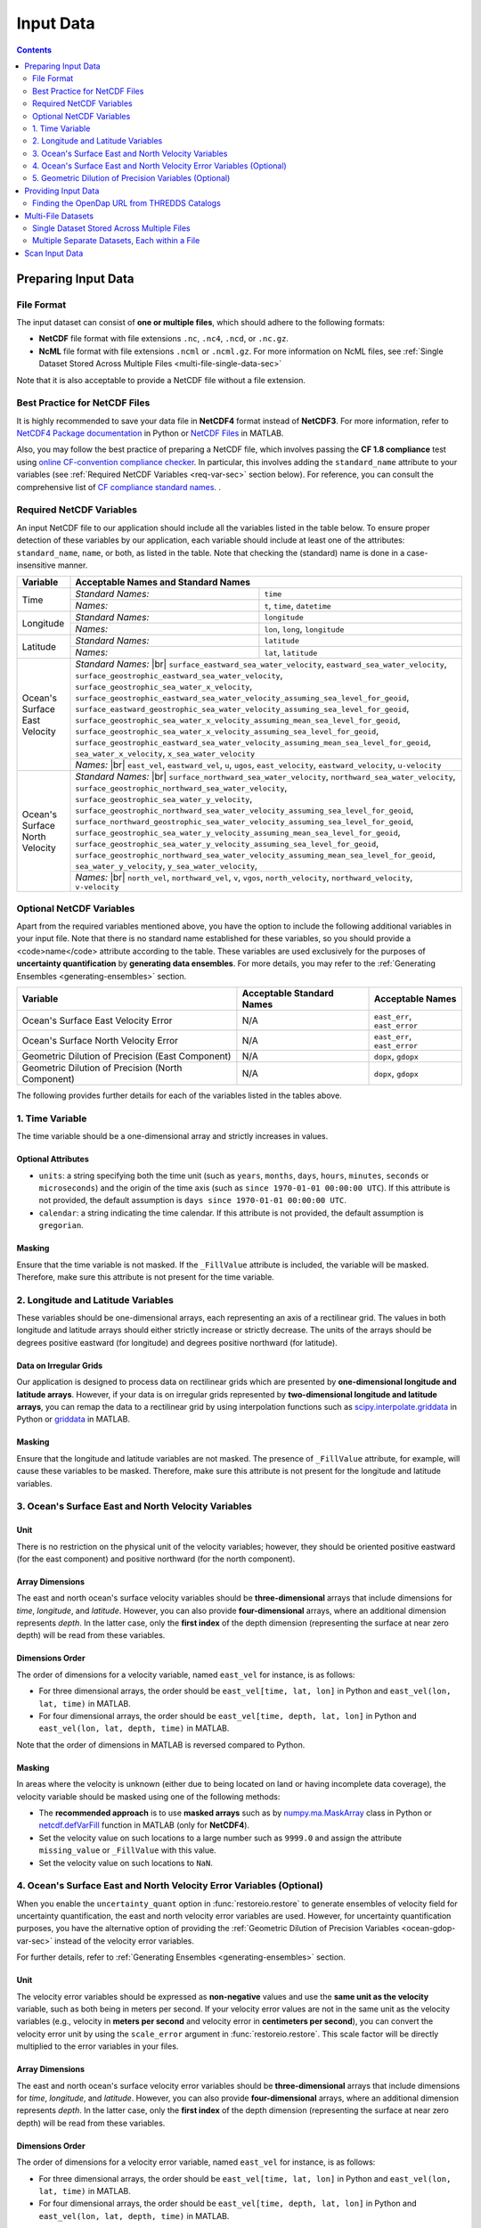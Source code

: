 .. _input-data:

Input Data
**********

.. contents::
   :depth: 2

Preparing Input Data
====================

.. _file-format:

File Format
-----------

The input dataset can consist of **one or multiple files**, which should adhere to the following formats:

* **NetCDF** file format with file extensions ``.nc``, ``.nc4``, ``.ncd``, or ``.nc.gz``.
* **NcML** file format with file extensions ``.ncml`` or ``.ncml.gz``. For more information on NcML files, see :ref:`Single Dataset Stored Across Multiple Files <multi-file-single-data-sec>`

Note that it is also acceptable to provide a NetCDF file without a file extension.

.. _best-practice-sec:

Best Practice for NetCDF Files
------------------------------

It is highly recommended to save your data file in **NetCDF4** format instead of **NetCDF3**. For more information, refer to `NetCDF4 Package documentation <https://unidata.github.io/netcdf4-python/>`__ in Python or `NetCDF Files <https://www.mathworks.com/help/matlab/network-common-data-form.html>`__ in MATLAB.

Also, you may follow the best practice of preparing a NetCDF file, which involves passing the **CF 1.8 compliance** test using `online CF-convention compliance checker <https://compliance.ioos.us/index.html>`__. In particular, this involves adding the ``standard_name`` attribute to your variables (see :ref:`Required NetCDF Variables <req-var-sec>` section below). For reference, you can consult the comprehensive list of `CF compliance standard names <http://cfconventions.org/Data/cf-standard-names/43/build/cf-standard-name-table.html>`__.
.


.. _req-var-sec:

Required NetCDF Variables
-------------------------

An input NetCDF file to our application should include all the variables listed in the table below. To ensure proper detection of these variables by our application, each variable should include at least one of the attributes: ``standard_name``, ``name``, or both, as listed in the table. Note that checking the (standard) name is done in a case-insensitive manner.

.. |br| raw:: html

    <br>

.. +--------------------------------+----------------------------------------------------------------------------------------+----------------------------------+
.. | Variable                       | Acceptable Standard Names                                                              | Acceptable Names                 |
.. +================================+========================================================================================+==================================+
.. | Time                           | ``time``                                                                               | ``t``, ``time``, ``datetime``    |
.. +--------------------------------+----------------------------------------------------------------------------------------+----------------------------------+
.. | Longitude                      | ``longitude``                                                                          | ``lon``, ``long``, ``longitude`` |
.. +--------------------------------+----------------------------------------------------------------------------------------+----------------------------------+
.. | Latitude                       | ``latitude``                                                                           | ``lat``, ``latitude``            |
.. +--------------------------------+----------------------------------------------------------------------------------------+----------------------------------+
.. | Ocean's Surface East Velocity  | ``surface_eastward_sea_water_velocity``                                                | ``east_vel``                     |
.. |                                | ``eastward_sea_water_velocity``                                                        | ``eastward_vel``                 |
.. |                                | ``surface_geostrophic_eastward_sea_water_velocity``                                    | ``u``                            |
.. |                                | ``surface_geostrophic_sea_water_x_velocity``                                           | ``ugos``                         |
.. |                                | ``surface_geostrophic_eastward_sea_water_velocity_assuming_sea_level_for_geoid``       | ``east_velocity``                |
.. |                                | ``surface_eastward_geostrophic_sea_water_velocity_assuming_sea_level_for_geoid``       | ``eastward_velocity``            |
.. |                                | ``surface_geostrophic_sea_water_x_velocity_assuming_mean_sea_level_for_geoid``         | ``u-velocity``                   |
.. |                                | ``surface_geostrophic_sea_water_x_velocity_assuming_sea_level_for_geoid``              |                                  |
.. |                                | ``surface_geostrophic_eastward_sea_water_velocity_assuming_mean_sea_level_for_geoid``  |                                  |
.. |                                | ``sea_water_x_velocity``                                                               |                                  |
.. |                                | ``x_sea_water_velocity``                                                               |                                  |
.. +--------------------------------+----------------------------------------------------------------------------------------+----------------------------------+
.. | Ocean's Surface North Velocity | ``surface_northward_sea_water_velocity``                                               | ``north_vel``                    |
.. |                                | ``northward_sea_water_velocity``                                                       | ``northward_vel``                |
.. |                                | ``surface_geostrophic_northward_sea_water_velocity``                                   | ``v``                            |
.. |                                | ``surface_geostrophic_sea_water_y_velocity``                                           | ``vgos``                         |
.. |                                | ``surface_geostrophic_northward_sea_water_velocity_assuming_sea_level_for_geoid``      | ``north_velocity``               |
.. |                                | ``surface_northward_geostrophic_sea_water_velocity_assuming_sea_level_for_geoid``      | ``northward_velocity``           |
.. |                                | ``surface_geostrophic_sea_water_y_velocity_assuming_mean_sea_level_for_geoid``         | ``v-velocity``                   |
.. |                                | ``surface_geostrophic_sea_water_y_velocity_assuming_sea_level_for_geoid``              |                                  |
.. |                                | ``surface_geostrophic_northward_sea_water_velocity_assuming_mean_sea_level_for_geoid`` |                                  |
.. |                                | ``sea_water_y_velocity``                                                               |                                  |
.. |                                | ``y_sea_water_velocity``                                                               |                                  |
.. +--------------------------------+----------------------------------------------------------------------------------------+----------------------------------+

+--------------------------------+-----------------------+-----------------------------------------------------------------+
| Variable                       | Acceptable Names and Standard Names                                                     |
+================================+=======================+=================================================================+
| Time                           |  *Standard Names:*    | ``time``                                                        |
|                                +-----------------------+-----------------------------------------------------------------+
|                                |  *Names:*             | ``t``, ``time``, ``datetime``                                   |
+--------------------------------+-----------------------+-----------------------------------------------------------------+
| Longitude                      |  *Standard Names:*    | ``longitude``                                                   |
|                                +-----------------------+-----------------------------------------------------------------+
|                                |  *Names:*             | ``lon``, ``long``, ``longitude``                                |
+--------------------------------+-----------------------+-----------------------------------------------------------------+
| Latitude                       |  *Standard Names:*    | ``latitude``                                                    |
|                                +-----------------------+-----------------------------------------------------------------+
|                                |  *Names:*             | ``lat``, ``latitude``                                           |
+--------------------------------+-----------------------+-----------------------------------------------------------------+
| Ocean's Surface East Velocity  | *Standard Names:* |br|                                                                  |
|                                | ``surface_eastward_sea_water_velocity``,                                                |
|                                | ``eastward_sea_water_velocity``,                                                        |
|                                | ``surface_geostrophic_eastward_sea_water_velocity``,                                    |
|                                | ``surface_geostrophic_sea_water_x_velocity``,                                           |
|                                | ``surface_geostrophic_eastward_sea_water_velocity_assuming_sea_level_for_geoid``,       |
|                                | ``surface_eastward_geostrophic_sea_water_velocity_assuming_sea_level_for_geoid``,       |
|                                | ``surface_geostrophic_sea_water_x_velocity_assuming_mean_sea_level_for_geoid``,         |
|                                | ``surface_geostrophic_sea_water_x_velocity_assuming_sea_level_for_geoid``,              |
|                                | ``surface_geostrophic_eastward_sea_water_velocity_assuming_mean_sea_level_for_geoid``,  |
|                                | ``sea_water_x_velocity``,                                                               |
|                                | ``x_sea_water_velocity``                                                                |
+                                +-----------------------+-----------------------------------------------------------------+
|                                | *Names:* |br|                                                                           |
|                                | ``east_vel``,                                                                           |
|                                | ``eastward_vel``,                                                                       |
|                                | ``u``,                                                                                  |
|                                | ``ugos``,                                                                               |
|                                | ``east_velocity``,                                                                      |
|                                | ``eastward_velocity``,                                                                  |
|                                | ``u-velocity``                                                                          |
+--------------------------------+-----------------------+-----------------------------------------------------------------+
| Ocean's Surface North Velocity | *Standard Names:* |br|                                                                  |
|                                | ``surface_northward_sea_water_velocity``,                                               |
|                                | ``northward_sea_water_velocity``,                                                       |
|                                | ``surface_geostrophic_northward_sea_water_velocity``,                                   |
|                                | ``surface_geostrophic_sea_water_y_velocity``,                                           |
|                                | ``surface_geostrophic_northward_sea_water_velocity_assuming_sea_level_for_geoid``,      |
|                                | ``surface_northward_geostrophic_sea_water_velocity_assuming_sea_level_for_geoid``,      |
|                                | ``surface_geostrophic_sea_water_y_velocity_assuming_mean_sea_level_for_geoid``,         |
|                                | ``surface_geostrophic_sea_water_y_velocity_assuming_sea_level_for_geoid``,              |
|                                | ``surface_geostrophic_northward_sea_water_velocity_assuming_mean_sea_level_for_geoid``, |
|                                | ``sea_water_y_velocity``,                                                               |
|                                | ``y_sea_water_velocity``,                                                               |
+                                +-----------------------+-----------------------------------------------------------------+
|                                | *Names:* |br|                                                                           |
|                                | ``north_vel``,                                                                          |
|                                | ``northward_vel``,                                                                      |
|                                | ``v``,                                                                                  |
|                                | ``vgos``,                                                                               |
|                                | ``north_velocity``,                                                                     |
|                                | ``northward_velocity``,                                                                 |
|                                | ``v-velocity``                                                                          |
+--------------------------------+-----------------------+-----------------------------------------------------------------+

.. _opt-var-sec:

Optional NetCDF Variables
-------------------------

Apart from the required variables mentioned above, you have the option to include the following additional variables in your input file. Note that there is no standard name established for these variables, so you should provide a <code>name</code> attribute according to the table. These variables are used exclusively for the purposes of **uncertainty quantification** by **generating data ensembles**. For more details, you may refer to the :ref:`Generating Ensembles <generating-ensembles>` section.

+---------------------------------------------------+---------------------------+------------------------------+
| Variable                                          | Acceptable Standard Names | Acceptable Names             |
+===================================================+===========================+==============================+
| Ocean's Surface East Velocity Error               | N/A                       | ``east_err``, ``east_error`` |
+---------------------------------------------------+---------------------------+------------------------------+
| Ocean's Surface North Velocity Error              | N/A                       | ``east_err``, ``east_error`` |
+---------------------------------------------------+---------------------------+------------------------------+
| Geometric Dilution of Precision (East Component)  | N/A                       | ``dopx``, ``gdopx``          |
+---------------------------------------------------+---------------------------+------------------------------+
| Geometric Dilution of Precision (North Component) | N/A                       | ``dopx``, ``gdopx``          |
+---------------------------------------------------+---------------------------+------------------------------+

The following provides further details for each of the variables listed in the tables above.

.. _time-var-sec:

1. Time Variable
----------------

The time variable should be a one-dimensional array and strictly increases in values.

Optional Attributes
~~~~~~~~~~~~~~~~~~~

* ``units``: a string specifying both the time unit (such as ``years``, ``months``, ``days``, ``hours``, ``minutes``, ``seconds`` or ``microseconds``) and the origin of the time axis (such as ``since 1970-01-01 00:00:00 UTC``). If this attribute is not provided, the default assumption is ``days since 1970-01-01 00:00:00 UTC``.
* ``calendar``: a string indicating the time calendar. If this attribute is not provided, the default assumption is ``gregorian``.

Masking
~~~~~~~

Ensure that the time variable is not masked. If the ``_FillValue`` attribute is included, the variable will be masked. Therefore, make sure this attribute is not present for the time variable.

.. _lon-lat-var-sec:

2. Longitude and Latitude Variables
-----------------------------------

These variables should be one-dimensional arrays, each representing an axis of a rectilinear grid. The values in both longitude and latitude arrays should either strictly increase or strictly decrease. The units of the arrays should be degrees positive eastward (for longitude) and degrees positive northward (for latitude).

Data on Irregular Grids
~~~~~~~~~~~~~~~~~~~~~~~

Our application is designed to process data on rectilinear grids which are presented by **one-dimensional longitude and latitude arrays**. However, if your data is on irregular grids represented by **two-dimensional longitude and latitude arrays**, you can remap the data to a rectilinear grid by using interpolation functions such as `scipy.interpolate.griddata <https://docs.scipy.org/doc/scipy/reference/generated/scipy.interpolate.griddata.html>`__ in Python or `griddata <https://www.mathworks.com/help/matlab/ref/griddata.html>`__ in MATLAB.

Masking
~~~~~~~

Ensure that the longitude and latitude variables are not masked. The presence of ``_FillValue`` attribute, for example, will cause these variables to be masked. Therefore, make sure this attribute is not present for the longitude and latitude variables.

.. _ocean-vel-var-sec:

3. Ocean's Surface East and North Velocity Variables
----------------------------------------------------

Unit
~~~~

There is no restriction on the physical unit of the velocity variables; however, they should be oriented positive eastward (for the east component) and positive northward (for the north component).

Array Dimensions
~~~~~~~~~~~~~~~~

The east and north ocean's surface velocity variables should be **three-dimensional** arrays that include dimensions for *time*, *longitude*, and *latitude*. However, you can also provide **four-dimensional** arrays, where an additional dimension represents *depth*. In the latter case, only the **first index** of the depth dimension (representing the surface at near zero depth) will be read from these variables.

Dimensions Order
~~~~~~~~~~~~~~~~

The order of dimensions for a velocity variable, named ``east_vel`` for instance, is as follows:

* For three dimensional arrays, the order should be ``east_vel[time, lat, lon]`` in Python and ``east_vel(lon, lat, time)`` in MATLAB.
* For four dimensional arrays, the order should be ``east_vel[time, depth, lat, lon]`` in Python and ``east_vel(lon, lat, depth, time)`` in MATLAB.

Note that the order of dimensions in MATLAB is reversed compared to Python.

Masking
~~~~~~~

In areas where the velocity is unknown (either due to being located on land or having incomplete data coverage), the velocity variable should be masked using one of the following methods:

* The **recommended approach** is to use **masked arrays** such as by `numpy.ma.MaskArray <https://numpy.org/doc/stable/reference/maskedarray.baseclass.html#maskedarray-baseclass>`__ class in Python or `netcdf.defVarFill <https://www.mathworks.com/help/matlab/ref/netcdf.defvarfill.html>`__ function in MATLAB (only for **NetCDF4**).
*  Set the velocity value on such locations to a large number such as ``9999.0`` and assign the attribute ``missing_value`` or ``_FillValue`` with this value.
*  Set the velocity value on such locations to ``NaN``.

.. _ocean-vel-err-var-sec:

4. Ocean's Surface East and North Velocity Error Variables (Optional)
---------------------------------------------------------------------

When you enable the ``uncertainty_quant`` option in :func:`restoreio.restore` to generate ensembles of velocity field for uncertainty quantification, the east and north velocity error variables are used. However, for uncertainty quantification purposes, you have the alternative option of providing the :ref:`Geometric Dilution of Precision Variables <ocean-gdop-var-sec>` instead of the velocity error variables.

For further details, refer to :ref:`Generating Ensembles <generating-ensembles>` section.

Unit
~~~~

The velocity error variables should be expressed as **non-negative** values and use the **same unit as the velocity** variable, such as both being in meters per second. If your velocity error values are not in the same unit as the velocity variables (e.g., velocity in **meters per second** and velocity error in **centimeters per second**), you can convert the velocity error unit by using the ``scale_error`` argument in :func:`restoreio.restore`. This scale factor will be directly multiplied to the error variables in your files.

Array Dimensions
~~~~~~~~~~~~~~~~

The east and north ocean's surface velocity error variables should be **three-dimensional** arrays that include dimensions for *time*, *longitude*, and *latitude*. However, you can also provide **four-dimensional** arrays, where an additional dimension represents *depth*. In the latter case, only the **first index** of the depth dimension (representing the surface at near zero depth) will be read from these variables.

Dimensions Order
~~~~~~~~~~~~~~~~

The order of dimensions for a velocity error variable, named ``east_vel`` for instance, is as follows:

* For three dimensional arrays, the order should be ``east_vel[time, lat, lon]`` in Python and ``east_vel(lon, lat, time)`` in MATLAB.
* For four dimensional arrays, the order should be ``east_vel[time, depth, lat, lon]`` in Python and ``east_vel(lon, lat, depth, time)`` in MATLAB.

Note that the order of dimensions in MATLAB is reversed compared to Python.

Masking
~~~~~~~

Unlike the velocity variable, masking the velocity error variables is not mandatory. However, if you choose to apply masks to the velocity error variables, the same rules that apply to the velocity variable should also be followed for the velocity error variables.

.. _ocean-gdop-var-sec:

5. Geometric Dilution of Precision Variables (Optional)
-------------------------------------------------------

The Geometric Dilution of Precision (GDOP) is relevant to HF radar datasets, and it quantifies the effect of the geometric configuration of the HF radars on the uncertainty in velocity estimates. To gain a better understanding of the GDOP variables, we recommend referring to Section 2 of :ref:`[2] <ref2>`.

When you enable the ``uncertainty_quant`` option in :func:`restoreio.restore` to generate ensembles of velocity field for uncertainty quantification, the :ref:`Ocean's East and North Velocity Error Variables <ocean-vel-err-var-sec>` are used. However, for uncertainty quantification purposes, you have the alternative option of providing the GDOP variables instead of the velocity error variables.

For further details on the usage of GDOP variables, refer to :ref:`Generating Ensembles <generating-ensembles>` section.

Set Scale Velocity Error Entry
~~~~~~~~~~~~~~~~~~~~~~~~~~~~~~

When utilizing the GDOP variables instead of the velocity error variables, ensure to specify the ``scale_error`` argument in :func:`restoreio.restore`. This value should be set to the **radial error of HF radars**. The velocity error is then calculated as the product of this scale factor and the GDOP variables.

Unit
~~~~

The GDOP variables should be expressed as **non-negative** values. The GDOP variables are **dimensionless**, however, when the GDOP variables are provided instead of the velocity error, the unit of the ``scale_error`` argument in :func:`restoreio.restore` should be the same unit as your velocity variable. 

Array Dimensions
~~~~~~~~~~~~~~~~

The east and north ocean's surface velocity error variables should be **three-dimensional** arrays that include dimensions for *time*, *longitude*, and *latitude*. However, you can also provide **four-dimensional** arrays, where an additional dimension represents *depth*. In the latter case, only the **first index** of the depth dimension (representing the surface at near zero depth) will be read from these variables.

Dimensions Order
~~~~~~~~~~~~~~~~

The order of dimensions for a velocity error variable, named ``east_vel`` for instance, is as follows:

* For three dimensional arrays, the order should be ``east_vel[time, lat, lon]`` in Python and ``east_vel(lon, lat, time)`` in MATLAB.
* For four dimensional arrays, the order should be ``east_vel[time, depth, lat, lon]`` in Python and ``east_vel(lon, lat, depth, time)`` in MATLAB.

Note that the order of dimensions in MATLAB is reversed compared to Python.

Masking
~~~~~~~

Unlike the velocity variable, masking the velocity error variables is not mandatory. However, if you choose to apply masks to the velocity error variables, the same rules that apply to the velocity variable should also be followed for the velocity error variables.

.. _provide-input-sec:

Providing Input Data
====================

You can provide the input dataset in two different ways:

1. Using files from your local machine.
2. By specifying the URL of data hosted on remote THREDDS data servers.

You can provide either the full path file name of you local files or the *OpenDap* URL of a remote dataset using the ``input`` argument in :func:`restoreio.restore`.

Finding the OpenDap URL from THREDDS Catalogs
---------------------------------------------

Many providers of geophysical data host their datasets on `THREDDS Data servers <https://www.unidata.ucar.edu/software/tds/>`__ , which offer OpenDap protocols. The following steps guide you to obtain the OpenDap URL of a remote dataset hosted on a THREDDS server. In the example below, we use a sample HF radar data hosted on our THREDDS server available at `https://transport.me.berkeley.edu/thredds <https://transport.me.berkeley.edu/thredds>`__.

1. Visit the `catalog webpage <https://transport.me.berkeley.edu/thredds/catalog/catalog.html?dataset=WHOI-HFR/WHOI_HFR_2014_original.nc>`__ of the dataset.
2. From the list of *Service*, select the *OPENDAP* service. This brings you to the `OPENDAP Dataset Access Form <https://transport.me.berkeley.edu/thredds/dodsC/root/WHOI-HFR/WHOI_HFR_2014_original.nc.html>`__ for this dataset.
3. From the OPENDAP Dataset Access Form, find the *Data URL* text box. This contains the OpenDap URL of this dataset, which is:

   .. prompt::

    https://transport.me.berkeley.edu/thredds/dodsC/root/WHOI-HFR/WHOI_HFR_2014_restored.nc 

For a visual demonstration of the steps described above, you may refer to the animated clip.

.. image:: ../_static/images/user-guide/OpenDap.gif
   :align: center
   :class: custom-dark

.. _multi-file-sec:

Multi-File Datasets
===================

You have the option to provide multiple files. A multi-file datasets can appear in two scenarios:

.. _multi-file-single-data-sec:

Single Dataset Stored Across Multiple Files
-------------------------------------------

If your dataset is divided into multiple files, where each file represents a distinct part of the data (e.g., different time frames), you can use the NetCDF Markup Language (NcML) to create an ``ncml`` file that aggregates all the individual NetCDF files into a single dataset. To provide this multi-file dataset, simply specify the URL of the NcML file. For detailed guidance on using NcML, you can consult the `NcML Tutorial <https://docs.unidata.ucar.edu/netcdf-java/4.6/userguide/ncml/Tutorial.html>`__.

.. _multi-file-multiple-data-sec:

Multiple Separate Datasets, Each within a File
----------------------------------------------

Alternatively, you may have several files, with each file representing an independent dataset. An example of such multiple files could be ensembles obtained from ocean models, where each file corresponds to a velocity ensemble.

The following steps guide you to provide multiple files.

1. Name Your Files with a Numeric Pattern
~~~~~~~~~~~~~~~~~~~~~~~~~~~~~~~~~~~~~~~~~

When providing multiple files, the name of your files (or the URLs) should include a numeric pattern. For instance, you can use the file name format like ``MyInputxxxxFile.nc`` where ``xxxx`` is the numeric pattern. An example of such data URLs where the pattern ranges from ``0000`` to ``0020`` could be:

.. prompt::

    https://transport.me.berkeley.edu/thredds/dodsC/public/SomeDirectory/MyInput0000File.nc
    https://transport.me.berkeley.edu/thredds/dodsC/public/SomeDirectory/MyInput0001File.nc
    https://transport.me.berkeley.edu/thredds/dodsC/public/SomeDirectory/MyInput0002File.nc
    ...
    https://transport.me.berkeley.edu/thredds/dodsC/public/SomeDirectory/MyInput0020File.nc

2. Provide File Iterator Range
~~~~~~~~~~~~~~~~~~~~~~~~~~~~~~

Provide the ``min_file_index`` and ``max_file_index`` arguments in :func:`restoreio.restore` function to define the range of files to be processed. This allows the application to search through your uploaded files or generate new URLs based on the provided URL to access the other datasets.

For example, in the case of the URLs mentioned earlier, you can enter ``0`` as the minimum file index and ``20`` as the maximum file index. Alternatively, you can specify the full iterator pattern with the leading zeros as ``0000`` to ``0020``.

.. _scan-input-data-sec:

Scan Input Data
===============

It is recommended that you perform a scan of your dataset using the :func:`restoreio.scan` function. This function performs a simple check on your data to make sure required variables exists and are readable. This is often useful if you do not have a priori knowledge on the time and spatial extent of your data. The following code demonstrate scanning of a dataset:

.. code-block:: python
    :emphasize-lines: 9

    >>> # Import package
    >>> from restoreio import scan

    >>> # OpenDap URL of HF radar data
    >>> input = 'https://transport.me.berkeley.edu/thredds/dodsC/' + \
    ...         'root/MontereyBay/MontereyBay_2km_original.nc'

    >>> # Run script
    >>> info = scan(input, scan_velocity=True)

The ``info`` dictionary in the above contains information about the input dataset, such as its spatial extent, time span, and the range of velocity field values.
